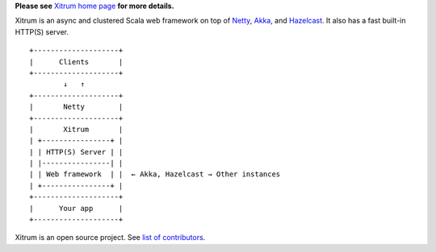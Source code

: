 **Please see** `Xitrum home page <http://xitrum-framework.github.io/>`_ **for more details.**

.. image:: http://xitrum-framework.github.io/parts/whale.png

Xitrum is an async and clustered Scala web framework on top of
`Netty <http://netty.io/>`_, `Akka <http://akka.io/>`_, and
`Hazelcast <http://www.hazelcast.com/>`_.
It also has a fast built-in HTTP(S) server.

::

  +--------------------+
  |      Clients       |
  +--------------------+
          ↓   ↑
  +--------------------+
  |       Netty        |
  +--------------------+
  |       Xitrum       |
  | +----------------+ |
  | | HTTP(S) Server | |
  | |----------------| |
  | | Web framework  | |  ← Akka, Hazelcast → Other instances
  | +----------------+ |
  +--------------------+
  |      Your app      |
  +--------------------+

Xitrum is an open source project. See `list of contributors <https://github.com/xitrum-framework/xitrum/graphs/contributors>`_.
